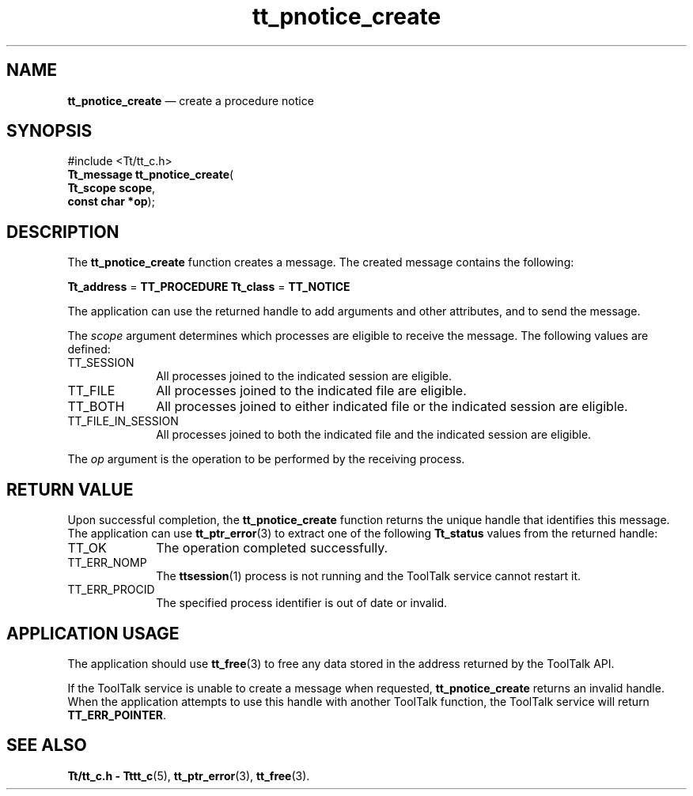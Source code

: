 '\" t
...\" pnot_cre.sgm /main/5 1996/08/30 12:49:49 rws $
...\" pnot_cre.sgm /main/5 1996/08/30 12:49:49 rws $-->
.de P!
.fl
\!!1 setgray
.fl
\\&.\"
.fl
\!!0 setgray
.fl			\" force out current output buffer
\!!save /psv exch def currentpoint translate 0 0 moveto
\!!/showpage{}def
.fl			\" prolog
.sy sed -e 's/^/!/' \\$1\" bring in postscript file
\!!psv restore
.
.de pF
.ie     \\*(f1 .ds f1 \\n(.f
.el .ie \\*(f2 .ds f2 \\n(.f
.el .ie \\*(f3 .ds f3 \\n(.f
.el .ie \\*(f4 .ds f4 \\n(.f
.el .tm ? font overflow
.ft \\$1
..
.de fP
.ie     !\\*(f4 \{\
.	ft \\*(f4
.	ds f4\"
'	br \}
.el .ie !\\*(f3 \{\
.	ft \\*(f3
.	ds f3\"
'	br \}
.el .ie !\\*(f2 \{\
.	ft \\*(f2
.	ds f2\"
'	br \}
.el .ie !\\*(f1 \{\
.	ft \\*(f1
.	ds f1\"
'	br \}
.el .tm ? font underflow
..
.ds f1\"
.ds f2\"
.ds f3\"
.ds f4\"
.ta 8n 16n 24n 32n 40n 48n 56n 64n 72n 
.TH "tt_pnotice_create" "library call"
.SH "NAME"
\fBtt_pnotice_create\fP \(em create a procedure notice
.SH "SYNOPSIS"
.PP
.nf
#include <Tt/tt_c\&.h>
\fBTt_message \fBtt_pnotice_create\fP\fR(
\fBTt_scope \fBscope\fR\fR,
\fBconst char *\fBop\fR\fR);
.fi
.SH "DESCRIPTION"
.PP
The
\fBtt_pnotice_create\fP function creates a message\&.
The created message contains the following:
.PP
\fBTt_address\fR =
\fBTT_PROCEDURE\fP \fBTt_class\fR =
\fBTT_NOTICE\fP
.PP
The application can use the returned handle to add
arguments and other attributes, and to send the message\&.
.PP
The
\fIscope\fP argument determines which processes are eligible to receive the message\&.
The following values are defined:
.IP "TT_SESSION" 10
All processes joined to the indicated session are eligible\&.
.IP "TT_FILE" 10
All processes joined to the indicated file are eligible\&.
.IP "TT_BOTH" 10
All processes joined to either indicated file
or the indicated session are eligible\&.
.IP "TT_FILE_IN_SESSION" 10
All processes joined to both the indicated file
and the indicated session are eligible\&.
.PP
The
\fIop\fP argument is the operation to be performed by the receiving process\&.
.SH "RETURN VALUE"
.PP
Upon successful completion, the
\fBtt_pnotice_create\fP function returns the unique handle that identifies this message\&.
The application can use
\fBtt_ptr_error\fP(3) to extract one of the following
\fBTt_status\fR values from the returned handle:
.IP "TT_OK" 10
The operation completed successfully\&.
.IP "TT_ERR_NOMP" 10
The
\fBttsession\fP(1) process is not running and the ToolTalk service cannot restart it\&.
.IP "TT_ERR_PROCID" 10
The specified process identifier is out of date or invalid\&.
.SH "APPLICATION USAGE"
.PP
The application should use
\fBtt_free\fP(3) to free any data stored in the address returned by the
ToolTalk API\&.
.PP
If the ToolTalk service is unable to create a message when requested,
\fBtt_pnotice_create\fP returns an invalid handle\&.
When the application attempts to use this handle with another
ToolTalk function, the ToolTalk service will return
\fBTT_ERR_POINTER\fP\&.
.SH "SEE ALSO"
.PP
\fBTt/tt_c\&.h - Tttt_c\fP(5), \fBtt_ptr_error\fP(3), \fBtt_free\fP(3)\&.
...\" created by instant / docbook-to-man, Sun 02 Sep 2012, 09:41
